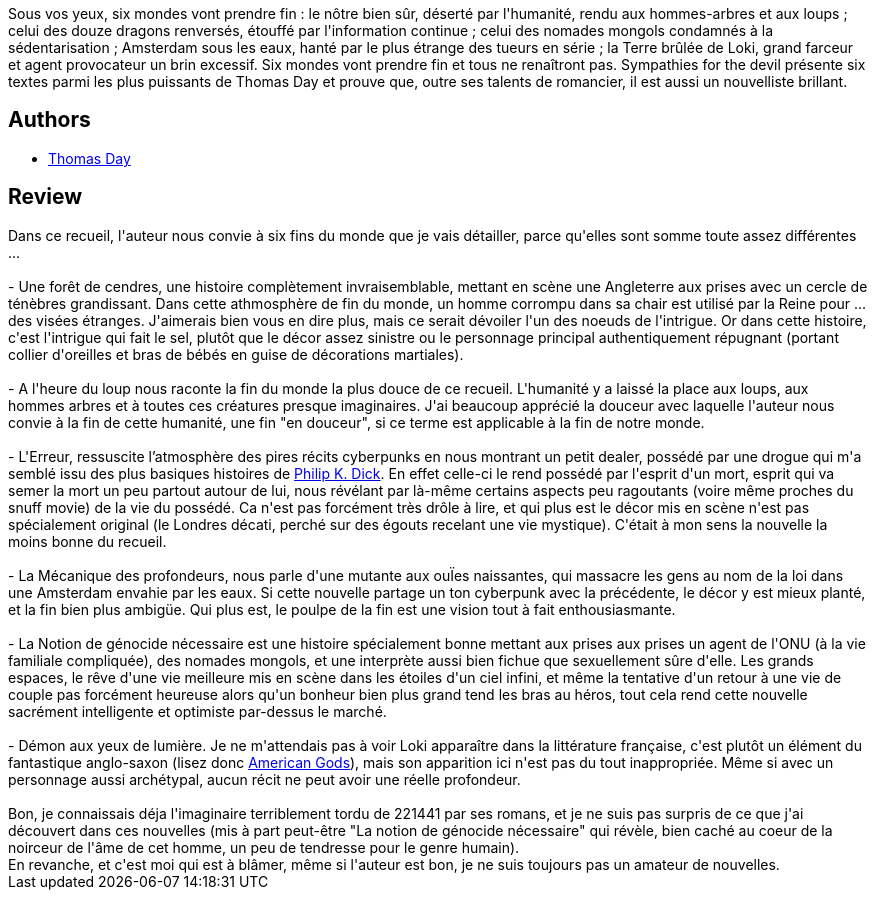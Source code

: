 :jbake-type: post
:jbake-status: published
:jbake-title: Sympathies for the devil
:jbake-tags:  fantasy, fin-du-monde, nouvelles, sexe,_année_2013,_mois_janv.,_note_3,rayon-imaginaire,read
:jbake-date: 2013-01-17
:jbake-depth: ../../
:jbake-uri: goodreads/books/9782070443611.adoc
:jbake-bigImage: https://i.gr-assets.com/images/S/compressed.photo.goodreads.com/books/1349933075l/16079781._SY160_.jpg
:jbake-smallImage: https://i.gr-assets.com/images/S/compressed.photo.goodreads.com/books/1349933075l/16079781._SY75_.jpg
:jbake-source: https://www.goodreads.com/book/show/16079781
:jbake-style: goodreads goodreads-book

++++
<div class="book-description">
Sous vos yeux, six mondes vont prendre fin : le nôtre bien sûr, déserté par l'humanité, rendu aux hommes-arbres et aux loups ; celui des douze dragons renversés, étouffé par l'information continue ; celui des nomades mongols condamnés à la sédentarisation ; Amsterdam sous les eaux, hanté par le plus étrange des tueurs en série ; la Terre brûlée de Loki, grand farceur et agent provocateur un brin excessif. Six mondes vont prendre fin et tous ne renaîtront pas. Sympathies for the devil présente six textes parmi les plus puissants de Thomas Day et prouve que, outre ses talents de romancier, il est aussi un nouvelliste brillant.
</div>
++++


## Authors
* link:../authors/15307873.html[Thomas Day]



## Review

++++
Dans ce recueil, l'auteur nous convie à six fins du monde que je vais détailler, parce qu'elles sont somme toute assez différentes ...<br/><br/> - Une forêt de cendres, une histoire complètement invraisemblable, mettant en scène une Angleterre aux prises avec un cercle de ténèbres grandissant. Dans cette athmosphère de fin du monde, un homme corrompu dans sa chair est utilisé par la Reine pour ... des visées étranges. J'aimerais bien vous en dire plus, mais ce serait dévoiler l'un des noeuds de l'intrigue. Or dans cette histoire, c'est l'intrigue qui fait le sel, plutôt que le décor assez sinistre ou le personnage principal authentiquement répugnant (portant collier d'oreilles et bras de bébés en guise de décorations martiales).<br/><br/> - A l'heure du loup nous raconte la fin du monde la plus douce de ce recueil. L'humanité y a laissé la place aux loups, aux hommes arbres et à toutes ces créatures presque imaginaires. J'ai beaucoup apprécié la douceur avec laquelle l'auteur nous convie à la fin de cette humanité, une fin "en douceur", si ce terme est applicable à la fin de notre monde.<br/><br/> - L'Erreur, ressuscite l’atmosphère des pires récits cyberpunks en nous montrant un petit dealer, possédé par une drogue qui m'a semblé issu des plus basiques histoires de <a class="DirectAuthorReference destination_Author" href="../authors/4764.html">Philip K. Dick</a>. En effet celle-ci le rend possédé par l'esprit d'un mort, esprit qui va semer la mort un peu partout autour de lui, nous révélant par là-même certains aspects peu ragoutants (voire même proches du snuff movie) de la vie du possédé. Ca n'est pas forcément très drôle à lire, et qui plus est le décor mis en scène n'est pas spécialement original (le Londres décati, perché sur des égouts recelant une vie mystique). C'était à mon sens la nouvelle la moins bonne du recueil.<br/><br/> - La Mécanique des profondeurs, nous parle d'une mutante aux ouÏes naissantes, qui massacre les gens au nom de la loi dans une Amsterdam envahie par les eaux. Si cette nouvelle partage un ton cyberpunk avec la précédente, le décor y est mieux planté, et la fin bien plus ambigüe. Qui plus est, le poulpe de la fin est une vision tout à fait enthousiasmante.<br/><br/> - La Notion de génocide nécessaire est une histoire spécialement bonne mettant aux prises aux prises un agent de l'ONU (à la vie familiale compliquée), des nomades mongols, et une interprète aussi bien fichue que sexuellement sûre d'elle. Les grands espaces, le rêve d'une vie meilleure mis en scène dans les étoiles d'un ciel infini, et même la tentative d'un retour à une vie de couple pas forcément heureuse alors qu'un bonheur bien plus grand tend les bras au héros, tout cela rend cette nouvelle sacrément intelligente et optimiste par-dessus le marché.<br/><br/> - Démon aux yeux de lumière. Je ne m'attendais pas à voir Loki apparaître dans la littérature française, c'est plutôt un élément du fantastique anglo-saxon (lisez donc <a class="DirectBookReference destination_Serie" href="../series/American_Gods.html">American Gods</a>), mais son apparition ici n'est pas du tout inappropriée. Même si avec un personnage aussi archétypal, aucun récit ne peut avoir une réelle profondeur.<br/><br/>Bon, je connaissais déja l'imaginaire terriblement tordu de 221441 par ses romans, et je ne suis pas surpris de ce que j'ai découvert dans ces nouvelles (mis à part peut-être "La notion de génocide nécessaire" qui révèle, bien caché au coeur de la noirceur de l'âme de cet homme, un peu de tendresse pour le genre humain).<br/>En revanche, et c'est moi qui est à blâmer, même si l'auteur est bon, je ne suis toujours pas un amateur de nouvelles.
++++